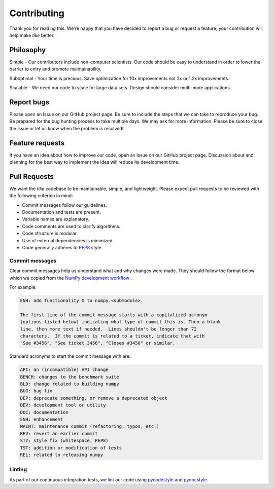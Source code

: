 ############
Contributing
############

Thank you for reading this. We're happy that you have decided to report a bug or
request a feature; your contribution will help make `tike` better.

**********
Philosophy
**********

Simple - Our contributors include non-computer scientists. Our code should be
easy to understand in order to lower the barrier to entry and promote
maintainability.

Suboptimal - Your time is precious. Save optimization for 10x improvements not
2x or 1.2x improvements.

Scalable - We need our code to scale for large data sets. Design should
consider multi-node applications.

***********
Report bugs
***********

Please open an Issue on our GitHub project page. Be sure to include the steps
that we can take to reproduce your bug. Be prepared for the bug hunting process
to take multiple days. We may ask for more information. Please be sure to close
the issue or let us know when the problem is resolved!

****************
Feature requests
****************

If you have an idea about how to improve our code, open an Issue on our GitHub
project page. Discussion about and planning for the best way to implement the
idea will reduce its development time.

*************
Pull Requests
*************

We want the `tike` codebase to be maintainable, simple, and lightweight. Please
expect pull requests to be reviewed with the following criterion in mind:

- Commit messages follow our guidelines.
- Documentation and tests are present.
- Variable names are explanatory.
- Code comments are used to clarify algorithms.
- Code structure is modular.
- Use of external dependencies is minimized.
- Code generally adheres to `PEP8 <https://www.python.org/dev/peps/pep-0008/#package-and-module-names>`_ style.

Commit messages
===============

Clear commit messages help us understand what and why changes were made. They
should follow the format below which we copied from the `NumPy development
workflow <https://docs.scipy.org/doc/numpy-1.15.0/dev/gitwash/development_workflow.html>`_ .

For example:

.. code-block:: none

  ENH: add functionality X to numpy.<submodule>.

  The first line of the commit message starts with a capitalized acronym
  (options listed below) indicating what type of commit this is. Then a blank
  line, then more text if needed.  Lines shouldn't be longer than 72
  characters.  If the commit is related to a ticket, indicate that with
  "See #3456", "See ticket 3456", "Closes #3456" or similar.

Standard acronyms to start the commit message with are:

.. code-block:: none

  API: an (incompatible) API change
  BENCH: changes to the benchmark suite
  BLD: change related to building numpy
  BUG: bug fix
  DEP: deprecate something, or remove a deprecated object
  DEV: development tool or utility
  DOC: documentation
  ENH: enhancement
  MAINT: maintenance commit (refactoring, typos, etc.)
  REV: revert an earlier commit
  STY: style fix (whitespace, PEP8)
  TST: addition or modification of tests
  REL: related to releasing numpy

Linting
=======

As part of our continuous integration tests, we `lint
<https://en.wikipedia.org/wiki/Lint_(software)>`_ our code using `pycodestyle
<https://github.com/PyCQA/pycodestyle>`_ and `pydocstyle
<https://github.com/PyCQA/pydocstyle>`_.
